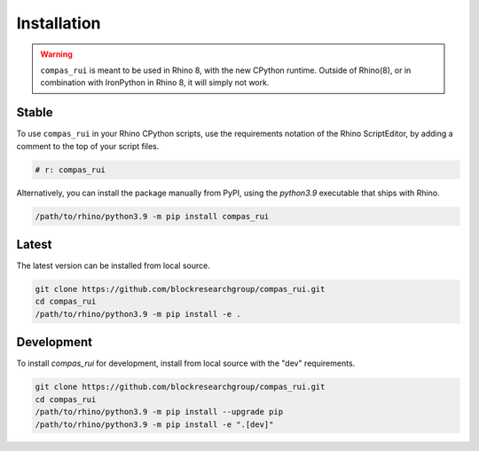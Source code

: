 ********************************************************************************
Installation
********************************************************************************

.. warning::

    ``compas_rui`` is meant to be used in Rhino 8, with the new CPython runtime.
    Outside of Rhino(8), or in combination with IronPython in Rhino 8, it will simply not work.


Stable
======

To use ``compas_rui`` in your Rhino CPython scripts,
use the requirements notation of the Rhino ScriptEditor,
by adding a comment to the top of your script files.

.. code-block:: python

    # r: compas_rui

Alternatively, you can install the package manually from PyPI,
using the `python3.9` executable that ships with Rhino.

.. code-block:: bash

    /path/to/rhino/python3.9 -m pip install compas_rui


Latest
======

The latest version can be installed from local source.

.. code-block:: bash

    git clone https://github.com/blockresearchgroup/compas_rui.git
    cd compas_rui
    /path/to/rhino/python3.9 -m pip install -e .


Development
===========

To install `compas_rui` for development, install from local source with the "dev" requirements.

.. code-block:: bash

    git clone https://github.com/blockresearchgroup/compas_rui.git
    cd compas_rui
    /path/to/rhino/python3.9 -m pip install --upgrade pip
    /path/to/rhino/python3.9 -m pip install -e ".[dev]"
